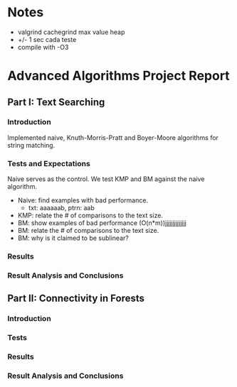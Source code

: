 * Notes 
  - valgrind cachegrind max value heap
  - +/- 1 sec cada teste
  - compile with -O3

* Advanced Algorithms Project Report
** Part I: Text Searching
*** Introduction
Implemented naive, Knuth-Morris-Pratt and Boyer-Moore algorithms for string
matching. 

*** Tests and Expectations
Naive serves as the control. We test KMP and BM against the naive algorithm.

- Naive: find examples with bad performance.
  - txt: aaaaaab, ptrn: aab
- KMP: relate the # of comparisons to the text size.
- BM: show examples of bad performance (O(n*m))jjjjjjjjjjjjjj
- BM: relate the # of comparisons to the text size.
- BM: why is it claimed to be sublinear?

*** Results
*** Result Analysis and Conclusions
** Part II: Connectivity in Forests
*** Introduction
*** Tests
*** Results
*** Result Analysis and Conclusions
